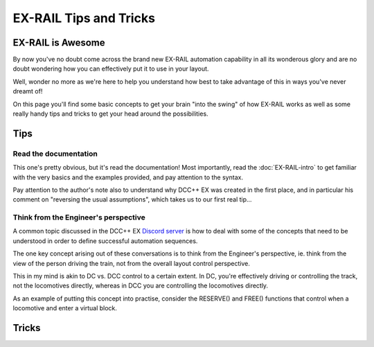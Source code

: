 ************************
EX-RAIL Tips and Tricks
************************

EX-RAIL is Awesome
====================

By now you've no doubt come across the brand new EX-RAIL automation capability in all its wonderous glory and are no doubt wondering how you can effectively put it to use in your layout.

Well, wonder no more as we're here to help you understand how best to take advantage of this in ways you've never dreamt of!

On this page you'll find some basic concepts to get your brain "into the swing" of how EX-RAIL works as well as some really handy tips and tricks to get your head around the possibilities.

Tips
=====

Read the documentation
-----------------------

This one's pretty obvious, but it's read the documentation! Most importantly, read the :doc:`EX-RAIL-intro` to get familiar with the very basics and the examples provided, and pay attention to the syntax.

Pay attention to the author's note also to understand why DCC++ EX was created in the first place, and in particular his comment on "reversing the usual assumptions", which takes us to our first real tip...

Think from the Engineer's perspective
--------------------------------------

A common topic discussed in the DCC++ EX `Discord server <https://discord.gg/PuPnNMp8Qf>`_ is how to deal with some of the concepts that need to be understood in order to define successful automation sequences.

The one key concept arising out of these conversations is to think from the Engineer's perspective, ie. think from the view of the person driving the train, not from the overall layout control perspective.

This in my mind is akin to DC vs. DCC control to a certain extent. In DC, you're effectively driving or controlling the track, not the locomotives directly, whereas in DCC you are controlling the locomotives directly.

As an example of putting this concept into practise, consider the RESERVE() and FREE() functions that control when a locomotive and enter a virtual block.



Tricks
=======

